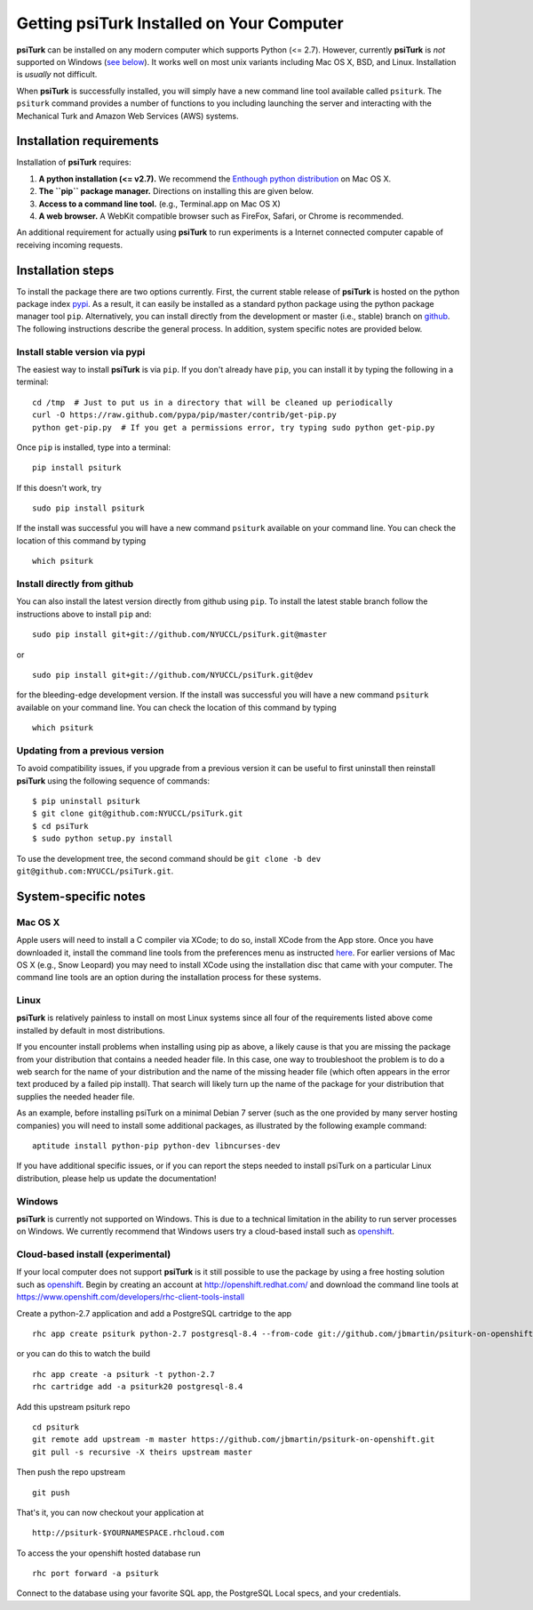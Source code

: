 Getting **psiTurk** Installed on Your Computer
===============================================

**psiTurk** can be installed on any modern computer which supports
Python (<= 2.7). However, currently **psiTurk** is *not* supported on
Windows (`see below <#windows>`__). It works well on most unix variants
including Mac OS X, BSD, and Linux. Installation is *usually* not
difficult.

When **psiTurk** is successfully installed, you will simply have a new
command line tool available called ``psiturk``. The ``psiturk`` command
provides a number of functions to you including launching the server
and interacting with the Mechanical Turk and Amazon Web Services (AWS)
systems.

Installation requirements
-------------------------

Installation of **psiTurk** requires:

1. **A python installation (<= v2.7).** We recommend the `Enthough
   python distribution <https://www.enthought.com/products/epd/free/>`__
   on Mac OS X.
2. **The ``pip`` package manager.** Directions on installing this are
   given below.
3. **Access to a command line tool.** (e.g., Terminal.app on Mac OS X)
4. **A web browser.** A WebKit compatible browser such as FireFox,
   Safari, or Chrome is recommended.

An additional requirement for actually using **psiTurk** to run experiments
is a Internet connected computer capable of receiving incoming requests.

Installation steps
------------------

To install the package there are two options currently. First, the
current stable release of **psiTurk** is hosted on the python package
index `pypi <https://pypi.python.org/pypi>`__. As a result, it can
easily be installed as a standard python package using the python
package manager tool ``pip``. Alternatively, you can install directly
from the development or master (i.e., stable) branch on
`github <https://github.com/NYUCCL/psiTurk>`__. The following
instructions describe the general process. In addition, system specific
notes are provided below.

Install stable version via pypi
~~~~~~~~~~~~~~~~~~~~~~~~~~~~~~~

The easiest way to install **psiTurk** is via ``pip``. If you don't
already have ``pip``, you can install it by typing the following in a
terminal:

::

    cd /tmp  # Just to put us in a directory that will be cleaned up periodically
    curl -O https://raw.github.com/pypa/pip/master/contrib/get-pip.py
    python get-pip.py  # If you get a permissions error, try typing sudo python get-pip.py

Once ``pip`` is installed, type into a terminal:

::

    pip install psiturk

If this doesn't work, try

::

    sudo pip install psiturk

If the install was successful you will have a new command ``psiturk``
available on your command line. You can check the location of this
command by typing

::

    which psiturk

Install directly from github
~~~~~~~~~~~~~~~~~~~~~~~~~~~~

You can also install the latest version directly from github using
``pip``. To install the latest stable branch follow the instructions
above to install ``pip`` and:

::

    sudo pip install git+git://github.com/NYUCCL/psiTurk.git@master

or

::

    sudo pip install git+git://github.com/NYUCCL/psiTurk.git@dev

for the bleeding-edge development version. If the install was successful
you will have a new command ``psiturk`` available on your command line.
You can check the location of this command by typing

::

    which psiturk

Updating from a previous version
~~~~~~~~~~~~~~~~~~~~~~~~~~~~~~~~

To avoid compatibility issues, if you upgrade from a previous version it
can be useful to first uninstall then reinstall **psiTurk** using the
following sequence of commands:

::

    $ pip uninstall psiturk
    $ git clone git@github.com:NYUCCL/psiTurk.git 
    $ cd psiTurk
    $ sudo python setup.py install


To use the development tree, the second command should be
``git clone -b dev git@github.com:NYUCCL/psiTurk.git``.

System-specific notes
---------------------

Mac OS X
~~~~~~~~

Apple users will need to install a C compiler via XCode; to do so,
install XCode from the App store. Once you have downloaded it, install
the command line tools from the preferences menu as instructed
`here <http://stackoverflow.com/a/9353468/62179>`__. For earlier
versions of Mac OS X (e.g., Snow Leopard) you may need to install XCode
using the installation disc that came with your computer. The command
line tools are an option during the installation process for these
systems.

Linux
~~~~~

**psiTurk** is relatively painless to install on most Linux systems
since all four of the requirements listed above come installed by
default in most distributions.

If you encounter install problems when installing using pip as above, a
likely cause is that you are missing the package from your distribution
that contains a needed header file.  In this case, one way to troubleshoot
the problem is to do a web search for the name of your distribution and
the name of the missing header file (which often appears in the error text
produced by a failed pip install).  That search will likely turn up the name of
the package for your distribution that supplies the needed header file.

As an example, before installing psiTurk on a minimal Debian 7 server 
(such as the one provided by many server hosting companies) you will need
to install some additional packages, as illustrated by the following
example command:

::

    aptitude install python-pip python-dev libncurses-dev


If you have additional specific issues, or if you can report the steps
needed to install psiTurk on a particular Linux distribution, please help
us update the documentation!

Windows
~~~~~~~

**psiTurk** is currently not supported on Windows. This is due to a
technical limitation in the ability to run server processes on Windows.
We currently recommend that Windows users try a cloud-based install such
as `openshift <https://www.openshift.com>`__.

Cloud-based install (experimental)
~~~~~~~~~~~~~~~~~~~~~~~~~~~~~~~~~~

If your local computer does not support **psiTurk** is it still possible
to use the package by using a free hosting solution such as
`openshift <https://www.openshift.com/>`__. Begin by creating an account
at http://openshift.redhat.com/ and download the command line tools at
https://www.openshift.com/developers/rhc-client-tools-install

Create a python-2.7 application and add a PostgreSQL cartridge to the
app

::

    rhc app create psiturk python-2.7 postgresql-8.4 --from-code git://github.com/jbmartin/psiturk-on-openshift.git

or you can do this to watch the build

::

    rhc app create -a psiturk -t python-2.7
    rhc cartridge add -a psiturk20 postgresql-8.4

Add this upstream psiturk repo

::

    cd psiturk
    git remote add upstream -m master https://github.com/jbmartin/psiturk-on-openshift.git
    git pull -s recursive -X theirs upstream master

Then push the repo upstream

::

    git push

That's it, you can now checkout your application at

::

    http://psiturk-$YOURNAMESPACE.rhcloud.com

To access the your openshift hosted database run

::

    rhc port forward -a psiturk

Connect to the database using your favorite SQL app, the PostgreSQL
Local specs, and your credentials.
